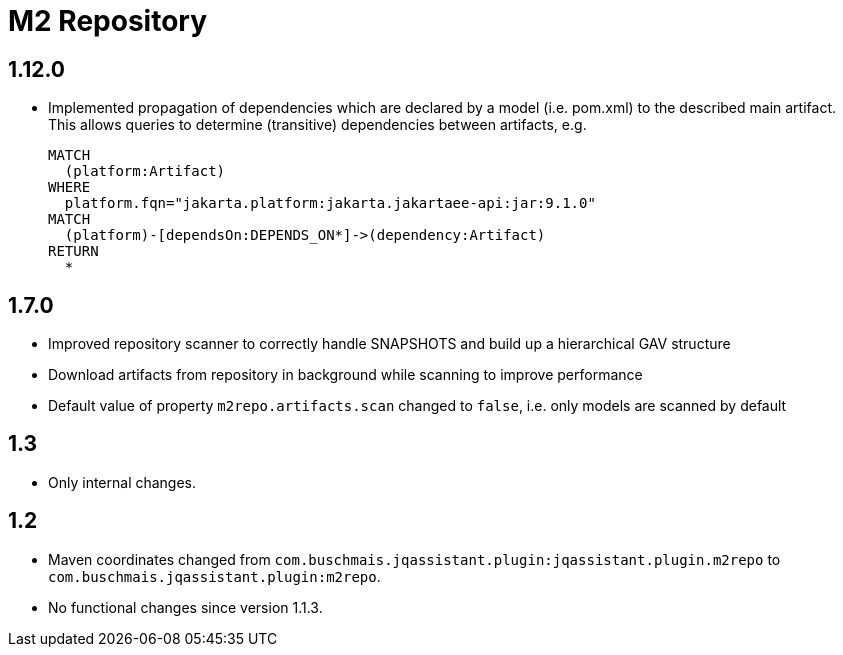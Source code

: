 
= M2 Repository

== 1.12.0
* Implemented propagation of dependencies which are declared by a model (i.e. pom.xml) to the described main artifact. This allows queries to determine (transitive) dependencies between artifacts, e.g.
+
----
MATCH
  (platform:Artifact)
WHERE
  platform.fqn="jakarta.platform:jakarta.jakartaee-api:jar:9.1.0"
MATCH
  (platform)-[dependsOn:DEPENDS_ON*]->(dependency:Artifact)
RETURN
  *
----

== 1.7.0

* Improved repository scanner to correctly handle SNAPSHOTS and build up a hierarchical GAV structure
* Download artifacts from repository in background while scanning to improve performance
* Default value of property `m2repo.artifacts.scan` changed to `false`, i.e. only models are scanned by default

== 1.3

* Only internal changes.

== 1.2

* Maven coordinates changed from `com.buschmais.jqassistant.plugin:jqassistant.plugin.m2repo`
  to `com.buschmais.jqassistant.plugin:m2repo`.
* No functional changes since version 1.1.3.




